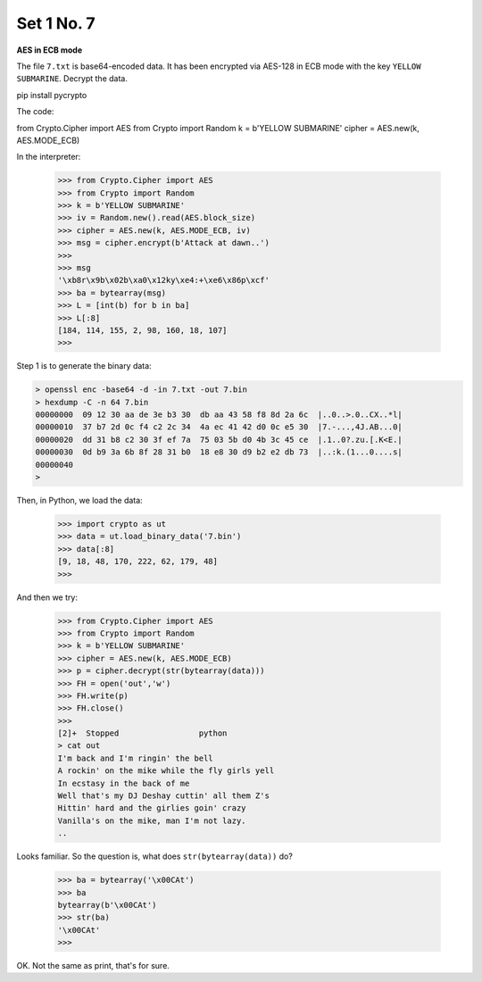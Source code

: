 .. _n7:

###########
Set 1 No. 7
###########

**AES in ECB mode**

The file ``7.txt`` is base64-encoded data.  It has been encrypted via AES-128 in ECB mode with the key ``YELLOW SUBMARINE``.  Decrypt the data.

pip install pycrypto

The code:

from Crypto.Cipher import AES
from Crypto import Random
k = b'YELLOW SUBMARINE'
cipher = AES.new(k, AES.MODE_ECB)

In the interpreter:

    >>> from Crypto.Cipher import AES
    >>> from Crypto import Random
    >>> k = b'YELLOW SUBMARINE'
    >>> iv = Random.new().read(AES.block_size)
    >>> cipher = AES.new(k, AES.MODE_ECB, iv)
    >>> msg = cipher.encrypt(b'Attack at dawn..')
    >>> 
    >>> msg
    '\xb8r\x9b\x02b\xa0\x12ky\xe4:+\xe6\x86p\xcf'
    >>> ba = bytearray(msg)
    >>> L = [int(b) for b in ba]
    >>> L[:8]
    [184, 114, 155, 2, 98, 160, 18, 107]
    >>>

Step 1 is to generate the binary data:

.. sourcecode:: bash

    > openssl enc -base64 -d -in 7.txt -out 7.bin
    > hexdump -C -n 64 7.bin
    00000000  09 12 30 aa de 3e b3 30  db aa 43 58 f8 8d 2a 6c  |..0..>.0..CX..*l|
    00000010  37 b7 2d 0c f4 c2 2c 34  4a ec 41 42 d0 0c e5 30  |7.-...,4J.AB...0|
    00000020  dd 31 b8 c2 30 3f ef 7a  75 03 5b d0 4b 3c 45 ce  |.1..0?.zu.[.K<E.|
    00000030  0d b9 3a 6b 8f 28 31 b0  18 e8 30 d9 b2 e2 db 73  |..:k.(1...0....s|
    00000040
    >
    
Then, in Python, we load the data:

    >>> import crypto as ut
    >>> data = ut.load_binary_data('7.bin')
    >>> data[:8]
    [9, 18, 48, 170, 222, 62, 179, 48]
    >>>
    
And then we try:

    >>> from Crypto.Cipher import AES
    >>> from Crypto import Random
    >>> k = b'YELLOW SUBMARINE'
    >>> cipher = AES.new(k, AES.MODE_ECB)
    >>> p = cipher.decrypt(str(bytearray(data)))
    >>> FH = open('out','w')
    >>> FH.write(p)
    >>> FH.close()
    >>> 
    [2]+  Stopped                 python
    > cat out
    I'm back and I'm ringin' the bell 
    A rockin' on the mike while the fly girls yell 
    In ecstasy in the back of me 
    Well that's my DJ Deshay cuttin' all them Z's 
    Hittin' hard and the girlies goin' crazy 
    Vanilla's on the mike, man I'm not lazy. 
    ..

Looks familiar.  So the question is, what does ``str(bytearray(data))`` do?

    >>> ba = bytearray('\x00CAt')
    >>> ba
    bytearray(b'\x00CAt')
    >>> str(ba)
    '\x00CAt'
    >>>

OK.  Not the same as print, that's for sure.
